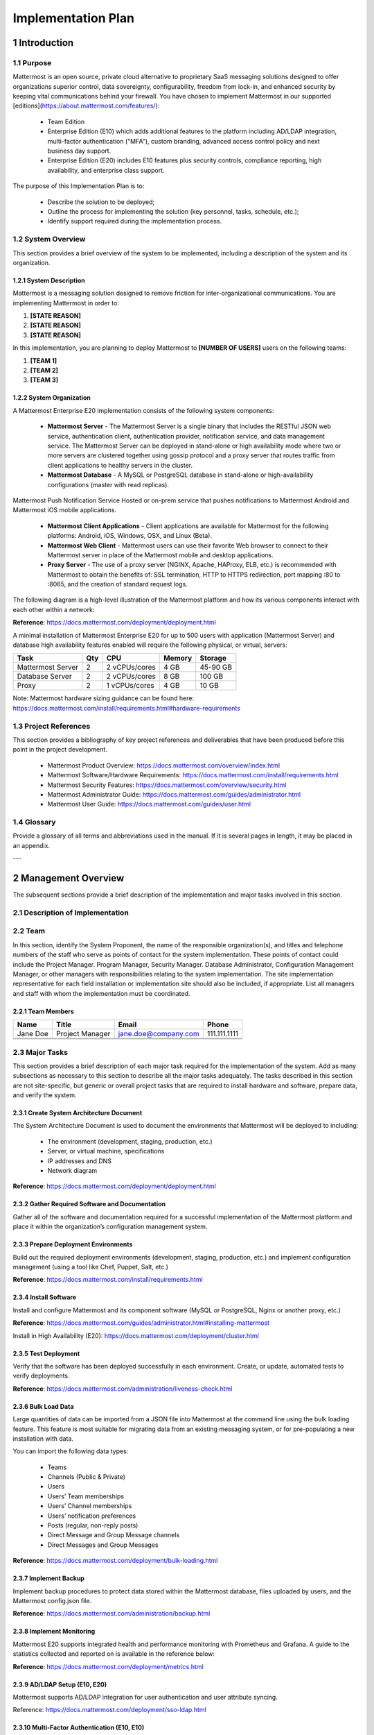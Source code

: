 Implementation Plan
================================

1   Introduction
~~~~~~~~~~~~~~~~~~~~~~~~~~~~~~~~~~

1.1 Purpose
.........................................

Mattermost is an open source, private cloud alternative to proprietary SaaS messaging solutions designed to offer organizations superior control, data sovereignty, configurability, freedom from lock-in, and enhanced security by keeping vital communications behind your firewall. You have chosen to implement Mattermost in our supported [editions](https://about.mattermost.com/features/): 

 - Team Edition

 - Enterprise Edition (E10) which adds additional features to the platform including AD/LDAP integration, multi-factor authentication ("MFA"), custom branding, advanced access control policy and next business day support.

 - Enterprise Edition (E20) includes E10 features plus security controls, compliance reporting, high availability, and enterprise class support. 


The purpose of this Implementation Plan is to:

 - Describe the solution to be deployed;

 - Outline the process for implementing the solution (key personnel, tasks, schedule, etc.);

 - Identify support required during the implementation process.

1.2 System Overview
.........................................

This section provides a brief overview of the system to be implemented, including a description of the system and its organization.

1.2.1 System Description
^^^^^^^^^^^^^^^^^^^^^^^^^^^^^^^^^^^^^^^^^^^^^^^^

Mattermost is a messaging solution designed to remove friction for inter-organizational communications. You are implementing Mattermost in order to:

1. **[STATE REASON]**

2. **[STATE REASON]**

3. **[STATE REASON]**

In this implementation, you are planning to deploy Mattermost to **[NUMBER OF USERS]** users on the following teams:

1. **[TEAM 1]**

2. **[TEAM 2]**

3. **[TEAM 3]**


1.2.2  System Organization
^^^^^^^^^^^^^^^^^^^^^^^^^^^^^^^^^^^^^^^^^^^^^^^^

A Mattermost Enterprise E20 implementation consists of the following system components:

 - **Mattermost Server**
   - The Mattermost Server is a single binary that includes the RESTful JSON web service, authentication client, authentication provider, notification service, and data management service. The Mattermost Server can be deployed in stand-alone or high availability mode where two or more servers are clustered together using gossip protocol and a proxy server that routes traffic from client applications to healthy servers in the cluster.
 - **Mattermost Database**
   - A MySQL or PostgreSQL database in stand-alone or high-availability configurations (master with read replicas).
Mattermost Push Notification Service
Hosted or on-prem service that pushes notifications to Mattermost Android and Mattermost iOS mobile applications.
 - **Mattermost Client Applications**
   - Client applications are available for Mattermost for the following platforms: Android, iOS, Windows, OSX, and Linux (Beta).
 - **Mattermost Web Client**
   - Mattermost users can use their favorite Web browser to connect to their Mattermost server in place of the Mattermost mobile and desktop applications.
 - **Proxy Server**
   - The use of a proxy server (NGINX, Apache, HAProxy, ELB, etc.) is recommended with Mattermost to obtain the benefits of: SSL termination, HTTP to HTTPS redirection, port mapping :80 to :8065, and the creation of standard request logs.

The following diagram is a high-level illustration of the Mattermost platform and how its various components interact with each other within a network:

.. image:: ../images/network.PNG
**Reference**: https://docs.mattermost.com/deployment/deployment.html

A minimal installation of Mattermost Enterprise E20 for up to 500 users with application (Mattermost Server) and database high availability features enabled will require the following physical, or virtual, servers:

+-------------------+---------+---------------+--------+----------+
| Task              | Qty     | CPU           | Memory | Storage  |
+===================+=========+===============+========+==========+
| Mattermost Server | 2       | 2 vCPUs/cores | 4 GB   | 45-90 GB |
+-------------------+---------+---------------+--------+----------+
| Database Server   | 2       | 2 vCPUs/cores | 8 GB   | 100 GB   |
+-------------------+---------+---------------+--------+----------+
| Proxy             | 2       | 1 vCPUs/cores | 4 GB   | 10 GB    |
+-------------------+---------+---------------+--------+----------+

Note: Mattermost hardware sizing guidance can be found here: https://docs.mattermost.com/install/requirements.html#hardware-requirements

1.3 Project References
.........................................

This section provides a bibliography of key project references and deliverables that have been produced before this point in the project development.

 - Mattermost Product Overview: https://docs.mattermost.com/overview/index.html
 - Mattermost Software/Hardware Requirements: https://docs.mattermost.com/install/requirements.html 
 - Mattermost Security Features: https://docs.mattermost.com/overview/security.html 
 - Mattermost Administrator Guide: https://docs.mattermost.com/guides/administrator.html
 - Mattermost User Guide: https://docs.mattermost.com/guides/user.html

1.4      Glossary
.........................................

Provide a glossary of all terms and abbreviations used in the manual.  If it is several pages in length, it may be placed in an appendix.

---

2   Management Overview
~~~~~~~~~~~~~~~~~~~~~~~~~~~~~~~~~~

The subsequent sections provide a brief description of the implementation and major tasks involved in this section.

2.1 Description of Implementation
.........................................

2.2 Team
.........................................

In this section, identify the System Proponent, the name of the responsible organization(s), and titles and telephone numbers of the staff who serve as points of contact for the system implementation.  These points of contact could include the Project Manager. Program Manager, Security Manager.  Database Administrator, Configuration Management Manager, or other managers with responsibilities relating to the system implementation.  The site implementation representative for each field installation or implementation site should also be included, if appropriate.  List all managers and staff with whom the implementation must be coordinated.

2.2.1 Team Members
^^^^^^^^^^^^^^^^^^^^^^^^

+----------+-----------------+----------------------+--------------+
| Name     | Title           | Email                | Phone        |
+==========+=================+======================+==============+
| Jane Doe | Project Manager | jane.doe@company.com | 111.111.1111 |
+----------+-----------------+----------------------+--------------+
|          |                 |                      |              |
+----------+-----------------+----------------------+--------------+
|          |                 |                      |              |
+----------+-----------------+----------------------+--------------+

2.3 Major Tasks
.........................................

This section provides a brief description of each major task required for the implementation of the system. Add as many subsections as necessary to this section to describe all the major tasks adequately. The tasks described in this section are not site-specific, but generic or overall project tasks that are required to install hardware and software, prepare data, and verify the system. 

2.3.1 Create System Architecture Document
^^^^^^^^^^^^^^^^^^^^^^^^^^^^^^^^^^^^^^^^^^^^^^^^

The System Architecture Document is used to document the environments that Mattermost will be deployed to including:

 - The environment (development, staging, production, etc.)
 - Server, or virtual machine, specifications
 - IP addresses and DNS
 - Network diagram

**Reference**: https://docs.mattermost.com/deployment/deployment.html

2.3.2 Gather Required Software and Documentation
^^^^^^^^^^^^^^^^^^^^^^^^^^^^^^^^^^^^^^^^^^^^^^^^

Gather all of the software and documentation required for a successful implementation of the Mattermost platform and place it within the organization’s configuration management system.

2.3.3 Prepare Deployment Environments
^^^^^^^^^^^^^^^^^^^^^^^^^^^^^^^^^^^^^^^^^^^^^^^^

Build out the required deployment environments (development, staging, production, etc.) and implement configuration management (using a tool like Chef, Puppet, Salt, etc.)

**Reference**: https://docs.mattermost.com/install/requirements.html

2.3.4 Install Software
^^^^^^^^^^^^^^^^^^^^^^^^

Install and configure Mattermost and its component software (MySQL or PostgreSQL, Nginx or another proxy, etc.)

**Reference**: https://docs.mattermost.com/guides/administrator.html#installing-mattermost

Install in High Availability (E20): https://docs.mattermost.com/deployment/cluster.html 

2.3.5 Test Deployment
^^^^^^^^^^^^^^^^^^^^^^^^

Verify that the software has been deployed successfully in each environment. Create, or update, automated tests to verify deployments.

**Reference**: https://docs.mattermost.com/administration/liveness-check.html

2.3.6 Bulk Load Data
^^^^^^^^^^^^^^^^^^^^^^^^

Large quantities of data can be imported from a JSON file into Mattermost at the command line using the bulk loading feature. This feature is most suitable for migrating data from an existing messaging system, or for pre-populating a new installation with data.

You can import the following data types:

 - Teams
 - Channels (Public & Private)
 - Users
 - Users’ Team memberships
 - Users’ Channel memberships
 - Users’ notification preferences
 - Posts (regular, non-reply posts)
 - Direct Message and Group Message channels
 - Direct Messages and Group Messages

**Reference**: https://docs.mattermost.com/deployment/bulk-loading.html 

2.3.7 Implement Backup
^^^^^^^^^^^^^^^^^^^^^^^^

Implement backup procedures to protect data stored within the Mattermost database, files uploaded by users, and the Mattermost config.json file.

**Reference**: https://docs.mattermost.com/administration/backup.html

2.3.8 Implement Monitoring
^^^^^^^^^^^^^^^^^^^^^^^^^^^^^^^^^^^^^^^^^^^^^^^^

Mattermost E20 supports integrated health and performance monitoring with Prometheus and Grafana. A guide to the statistics collected and reported on is available in the reference below:

**Reference**: https://docs.mattermost.com/deployment/metrics.html

2.3.9 AD/LDAP Setup (E10, E20)
^^^^^^^^^^^^^^^^^^^^^^^^^^^^^^^^^^^^^^^^^^^^^^^^

Mattermost supports AD/LDAP integration for user authentication and user attribute syncing. 

Reference: https://docs.mattermost.com/deployment/sso-ldap.html 

2.3.10 Multi-Factor Authentication (E10, E10)
^^^^^^^^^^^^^^^^^^^^^^^^^^^^^^^^^^^^^^^^^^^^^^^^

Configure multi-factor authentication (“MFA”) if required as part of your IT security policy. Compatible with Google Authenticator

Reference: https://docs.mattermost.com/deployment/auth.html 

2.3.11 SAML Single-Sign-On (E20)
^^^^^^^^^^^^^^^^^^^^^^^^^^^^^^^^^^^^^^^^^^^^^^^^

Mattermost can be configured to act as a SAML 2.0 Service Provider. Mattermost officially supports Okta, OneLogin and Microsoft ADFS as the identity providers (IDPs).

Reference: https://docs.mattermost.com/deployment/sso-saml.html

2.3.12 Train Administrators
^^^^^^^^^^^^^^^^^^^^^^^^^^^^^^^^^^^^^^^^^^^^^^^^

Train administrators on the tasks required to manage Mattermost.

Reference: https://docs.mattermost.com/guides/administrator.html

2.3.13 Onboard Users
^^^^^^^^^^^^^^^^^^^^^^^^

Send all users a welcome email with instructions on how to get started using Mattermost including links to the mobile applications and the User Guide.

Reference: 
 - Links to download Mattermost apps:  https://about.mattermost.com/download/#mattermostApps 
 - User Guides: https://docs.mattermost.com/guides/user.html 

2.4 Implementation Schedule
.........................................

In this section, provide a schedule of activities to be accomplished during implementation.  Show the required tasks (described in Section 2.3, Major Tasks) in chronological order, with the beginning and end dates of each task.

+----+--------------------------------------------+------------+------------+
|    | Task                                       | Start Date | End Date   |
+====+============================================+============+============+
| 1  | Create System Architecture Document        | xx/xx/xxxx | xx/xx/xxxx |
+----+--------------------------------------------+------------+------------+
| 2  | Gather Required Software and Documentation |            |            |
+----+--------------------------------------------+------------+------------+
| 3  | Prepare Deployment Environments            |            |            |
+----+--------------------------------------------+------------+------------+
| 4  | Install Software                           |            |            |
+----+--------------------------------------------+------------+------------+
| 5  | Test Deployment                            |            |            |
+----+--------------------------------------------+------------+------------+
| 6  | Bulk Load Data                             |            |            |
+----+--------------------------------------------+------------+------------+
| 7  | Implement Backup                           |            |            |
+----+--------------------------------------------+------------+------------+
| 8  | Implement Monitoring                       |            |            |
+----+--------------------------------------------+------------+------------+
| 9  | Train Administrators                       |            |            |
+----+--------------------------------------------+------------+------------+
| 10 | Onboard Users                              |            |            |
+----+--------------------------------------------+------------+------------+

2.5 Security
.........................................

If appropriate for the system to be implemented, include an overview of the system security features and requirements during the implementation.

2.5.1     System Security Features
^^^^^^^^^^^^^^^^^^^^^^^^^^^^^^^^^^^^^^^^^^^^^^^^

The Mattermost platform will be secured in the following ways:

 - Mattermost will be hosted entirely on-premises behind your company firewall with access restricted to VPN connections;
 - Mobile access to Mattermost will be further restricted by the use of multi-factor authorization;
 - Transmissions to and from Mattermost will be encrypted using TLS;
 - Encryption-at-rest will be applied using your company's standards;
 - Mattermost’s integrity and audit controls store a complete history of messages, including edits and deletes, along with all files uploaded. User interface actions for “deleting” messages and channels remove the data only from the user interface; the data is retained within your database. If your compliance guidelines require it, you can turn off users’ ability to edit and delete their messages after they are posted.
 - Mattermost will be protected against brute force attacks by its rate limiting API;
 - Authentication to Mattermost will be controlled using your company's Active Directory/LDAP/SAML directory server. 

**Reference**: https://docs.mattermost.com/overview/security.html

2.5.2     Security During Implementation
^^^^^^^^^^^^^^^^^^^^^^^^^^^^^^^^^^^^^^^^^^^^^^^^

This section addresses security issues specifically related to the implementation effort, if any. For example, if LAN servers or workstations will he installed at a site with sensitive data preloaded on non-removable hard disk drives, address how security would be provided for the data on these devices during shipping, transport, and installation because theft of the devices could compromise the sensitive data.

---

3        IMPLEMENTATION SUPPORT
~~~~~~~~~~~~~~~~~~~~~~~~~~~~~~~~~~

This section describes the support software, materials, equipment, and facilities required for the implementation, as well as the personnel requirements and training necessary for the implementation.  The information provided in this section is not site-specific.  If there are additional support requirements not covered by the subsequent sections, others may be added as needed.

3.1      Hardware, Software, Facilities, and Materials
.........................................

In this section, list support software, materials, equipment, and facilities required for the implementation, if any.

3.1.1     Hardware
^^^^^^^^^^^^^^^^^^^^^^^^

This section provides a list of support equipment and includes all hardware used for testing time implementation.  For example, if a client/server database is implemented on a LAN, a network monitor or “sniffer” might be used, along with test programs. to determine the performance of the database and LAN at high-utilization rates.  If the equipment is site-specific, list it in Section 4, Implementation Requirements by Site.

3.1.2     Software
^^^^^^^^^^^^^^^^^^^^^^^^

This section provides a list of software and databases required to support the implementation. Identify the software by name, code, or acronym.  Identify which software is commercial off-the-shelf and which is State-specific.  Identify any software used to facilitate the implementation process.  If the software is site-specific, list it in Section 4.

3.1.3     Facilities
^^^^^^^^^^^^^^^^^^^^^^^^

In this section, identify the physical facilities and accommodations required during implementation.  Examples include physical workspace for assembling and testing hardware components, desk space for software installers, and classroom space for training the implementation stall.  Specify the hours per day needed, number of days, and anticipated dates. If the facilities needed are site-specific, provide this information in Section 4, Implementation Requirements by Site.

3.1.4     Material
^^^^^^^^^^^^^^^^^^^^^^^^

This section provides a list of required support materials, such as magnetic tapes and disk packs.

3.2      Personnel
.........................................

This section describes personnel requirements and any known or proposed staffing requirements, if appropriate.  Also describe the training, if any, to be provided for the implementation staff.

3.2.1     Personnel Requirements and Staffing
^^^^^^^^^^^^^^^^^^^^^^^^^^^^^^^^^^^^^^^^^^^^^^^^

In this section, describe the number of personnel, length of time needed, types of skills, and skill levels for the staff required during the implementation period.  If particular staff members have been selected or proposed for the implementation, identify them and their roles in the implementation.

3.2.2     Training of Implementation Staff
^^^^^^^^^^^^^^^^^^^^^^^^^^^^^^^^^^^^^^^^^^^^^^^^

This section addresses the training, if any, necessary to prepare staff for implementing and maintaining the system; it does not address user training, which is the subject of the Training Plan.  Describe the type and amount of training required for each of the following areas, if appropriate, for the system:
 
 - System hardware/software installation
 - System support
 - System maintenance and modification

Present a training curriculum listing the courses that will be provided, a course sequence. and a proposed schedule.  If appropriate, identify which courses particular types of staff should attend by job position description.
 
If training will be provided by one or more commercial vendors, identify them, the course name(s), and a brief description of the course content.
 
If the training will be provided by State staff, provide the course name(s) and an outline of the content of each course.  Identify the resources, support materials, and proposed instructors required to teach the course(s).

3.3      Performance Monitoring (E20)
.........................................

This section describes the performance monitoring tool and techniques and how it will be used to help decide if the implementation is successful.

3.4      Configuration Management Interface
.........................................

This section describes the interactions required with the Configuration Management (CM) representative on CM-related issues, such as when software listings will be distributed, and how to confirm that libraries have been moved from the development to the production environment.
